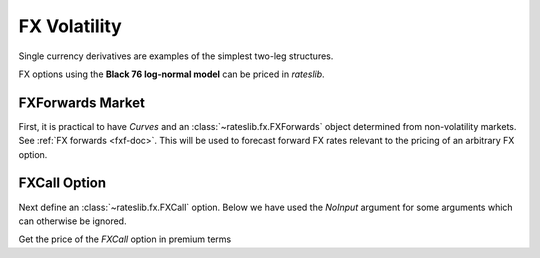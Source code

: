 .. _volatility-doc:

.. ipython:: python
   :suppress:

   from rateslib.instruments import *
   from datetime import datetime as dt

****************************
FX Volatility
****************************

Single currency derivatives are examples of the simplest two-leg
structures.

.. inheritance-diagram:: rateslib.instruments.FXCall rateslib.instruments.FXPut rateslib.instruments.FXRiskReversal
   :private-bases:
   :parts: 1

.. autosummary::
   rateslib.instruments.FXCall
   rateslib.instruments.FXPut
   rateslib.instruments.FXRiskReversal

FX options using the **Black 76 log-normal model** can be priced in *rateslib*.

FXForwards Market
==================

First, it is practical to have *Curves* and an :class:`~rateslib.fx.FXForwards` object determined
from non-volatility markets. See :ref:`FX forwards <fxf-doc>`. This will be used to forecast
forward FX rates relevant to the pricing of an arbitrary FX option.

.. ipython:: python

    # FXForwards for FXOptions
    eureur = Curve(
        {dt(2023, 3, 16): 1.0, dt(2023, 9, 16): 0.9851909811629752}, calendar="tgt", id="eureur"
    )
    usdusd = Curve(
        {dt(2023, 3, 16): 1.0, dt(2023, 9, 16): 0.976009366603271}, calendar="nyc", id="usdusd"
    )
    eurusd = Curve(
        {dt(2023, 3, 16): 1.0, dt(2023, 9, 16): 0.987092591908283}, id="eurusd"
    )
    fxr = FXRates({"eurusd": 1.0615}, settlement=dt(2023, 3, 20))
    fxf = FXForwards(
        fx_curves={"eureur": eureur, "eurusd": eurusd, "usdusd": usdusd},
        fx_rates=fxr
    )
    fxf._set_ad_order(1)
    fxf.swap("eurusd", [dt(2023, 3, 20), dt(2023, 6, 20)])  # should be 60.1 points

FXCall Option
==============

Next define an :class:`~rateslib.fx.FXCall` option. Below we have used the *NoInput* argument
for some arguments which can otherwise be ignored.

.. ipython:: python

   fxc = FXCall(
       pair="eurusd",
       expiry=dt(2023, 6, 16),   # a specified 3M expiry
       notional=20e6,            # 1mm EUR
       strike=1.101,
       payment_lag=2,            # premium is paid 2 days after expiry
       delivery_lag=2,           # FX rate is considered as spot from expiry
       calendar="tgt,nyc",       # used to determine spot and delivery from expiry
       modifier="f",             # modify delivery and payment forward
       premium_ccy="usd",
       eval_date=NoInput(0),    # expiry is not a string tenor
       premium=NoInput(0),      # option is left unpriced
       option_fixing=NoInput(0),  # option not yet fixed
       delta_type=NoInput(0),   # strike is set explicitly (not as %delta)
       curves=NoInput(0),       # pricing will be dynamic
       spec=NoInput(0),         # parameters set explicitly
   )

Get the price of the *FXCall* option in premium terms

.. ipython:: python

   fxc.rate(curves=[eurusd, usdusd], fx=fxf, vol=0.089)

